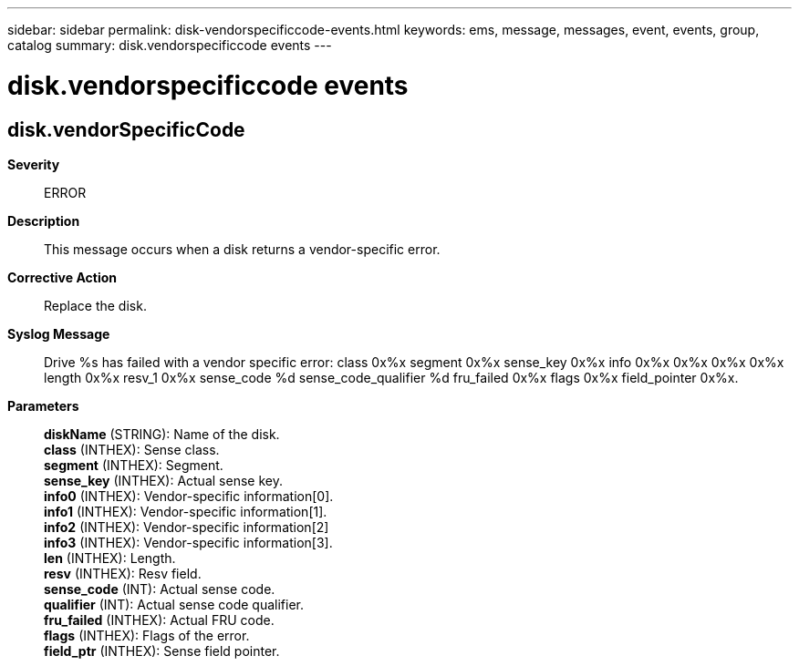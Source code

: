 ---
sidebar: sidebar
permalink: disk-vendorspecificcode-events.html
keywords: ems, message, messages, event, events, group, catalog
summary: disk.vendorspecificcode events
---

= disk.vendorspecificcode events
:toclevels: 1
:hardbreaks:
:nofooter:
:icons: font
:linkattrs:
:imagesdir: ./media/

== disk.vendorSpecificCode
*Severity*::
ERROR
*Description*::
This message occurs when a disk returns a vendor-specific error.
*Corrective Action*::
Replace the disk.
*Syslog Message*::
Drive %s has failed with a vendor specific error: class 0x%x segment 0x%x sense_key 0x%x info 0x%x 0x%x 0x%x 0x%x length 0x%x resv_1 0x%x sense_code %d sense_code_qualifier %d fru_failed 0x%x flags 0x%x field_pointer 0x%x.
*Parameters*::
*diskName* (STRING): Name of the disk.
*class* (INTHEX): Sense class.
*segment* (INTHEX): Segment.
*sense_key* (INTHEX): Actual sense key.
*info0* (INTHEX): Vendor-specific information[0].
*info1* (INTHEX): Vendor-specific information[1].
*info2* (INTHEX): Vendor-specific information[2]
*info3* (INTHEX): Vendor-specific information[3].
*len* (INTHEX): Length.
*resv* (INTHEX): Resv field.
*sense_code* (INT): Actual sense code.
*qualifier* (INT): Actual sense code qualifier.
*fru_failed* (INTHEX): Actual FRU code.
*flags* (INTHEX): Flags of the error.
*field_ptr* (INTHEX): Sense field pointer.
